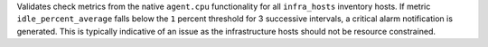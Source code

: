 Validates check metrics from the native ``agent.cpu`` functionality for all
``infra_hosts`` inventory hosts. If metric ``idle_percent_average`` falls below
the ``1`` percent threshold for 3 successive intervals, a critical alarm
notification is generated. This is typically indicative of an issue as the
infrastructure hosts should not be resource constrained.
